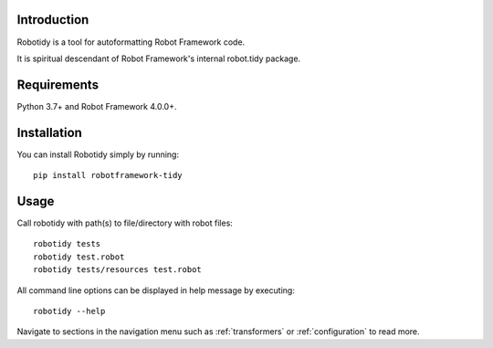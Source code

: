 Introduction
------------
Robotidy is a tool for autoformatting Robot Framework code.

It is spiritual descendant of Robot Framework's internal robot.tidy package.

Requirements
------------

Python 3.7+ and Robot Framework 4.0.0+.

Installation
------------

You can install Robotidy simply by running::

    pip install robotframework-tidy

Usage
-----
Call robotidy with path(s) to file/directory with robot files::

    robotidy tests
    robotidy test.robot
    robotidy tests/resources test.robot

All command line options can be displayed in help message by executing::

    robotidy --help

Navigate to sections in the navigation menu such as :ref:`transformers` or :ref:`configuration` to read more.
